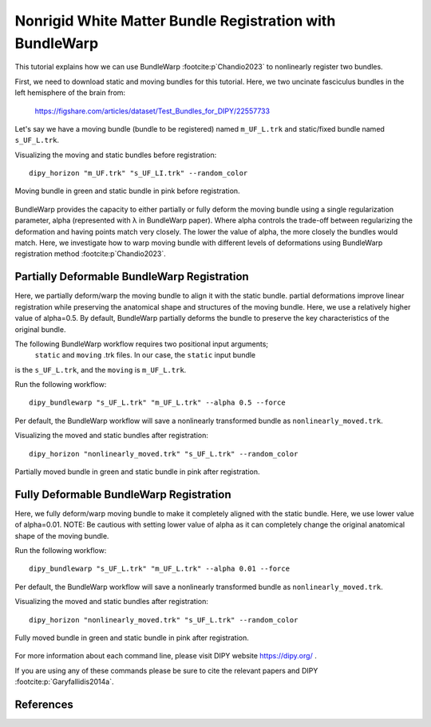 .. _bundlewarp_registration_flow:

=========================================================
Nonrigid White Matter Bundle Registration with BundleWarp
=========================================================

This tutorial explains how we can use BundleWarp :footcite:p`Chandio2023` to
nonlinearly register two bundles.


First, we need to download static and moving bundles for this tutorial. Here,
we two uncinate fasciculus bundles in the left hemisphere of the brain from:

    `<https://figshare.com/articles/dataset/Test_Bundles_for_DIPY/22557733>`_


Let's say we have a moving bundle (bundle to be registered) named ``m_UF_L.trk``
and static/fixed bundle named ``s_UF_L.trk``.

Visualizing the moving and static bundles before registration::

    dipy_horizon "m_UF.trk" "s_UF_LI.trk" --random_color

.. figure:: https://github.com/dipy/dipy_data/blob/master/before_bw_registration.png?raw=true
    :width: 70 %
    :alt: alternate text
    :align: center

    Moving bundle in green and static bundle in pink before registration.


BundleWarp provides the capacity to either partially or fully deform the
moving bundle using a single regularization parameter, alpha (represented with
λ in BundleWarp paper). Where alpha controls the trade-off between regularizing
the deformation and having points match very closely. The lower the value of
alpha, the more closely the bundles would match. Here, we investigate how to
warp moving bundle with different levels of deformations using BundleWarp
registration method :footcite:p`Chandio2023`.

--------------------------------------------
Partially Deformable BundleWarp Registration
--------------------------------------------

Here, we partially deform/warp the moving bundle to align it with the static bundle.
partial deformations improve linear registration while preserving the anatomical
shape and structures of the moving bundle. Here, we use a relatively higher value
of alpha=0.5. By default, BundleWarp partially deforms the bundle to preserve
the key characteristics of the original bundle.


The following BundleWarp workflow requires two positional input arguments;
 ``static`` and ``moving`` .trk files. In our case, the ``static`` input bundle
is the ``s_UF_L.trk``, and the ``moving`` is ``m_UF_L.trk``.

Run the following workflow::

    dipy_bundlewarp "s_UF_L.trk" "m_UF_L.trk" --alpha 0.5 --force

Per default, the BundleWarp workflow will save a nonlinearly transformed bundle
as ``nonlinearly_moved.trk``.

Visualizing the moved and static bundles after registration::

    dipy_horizon "nonlinearly_moved.trk" "s_UF_L.trk" --random_color

.. figure:: https://github.com/dipy/dipy_data/blob/master/partially_deformable_bw_registration.png?raw=true
    :width: 70 %
    :alt: alternate text
    :align: center

    Partially moved bundle in green and static bundle in pink after registration.

----------------------------------------
Fully Deformable BundleWarp Registration
----------------------------------------

Here, we fully deform/warp moving bundle to make it completely aligned with
the static bundle. Here, we use lower value of alpha=0.01.
NOTE: Be cautious with setting lower value of alpha as it can completely
change the original anatomical shape of the moving bundle.

Run the following workflow::

    dipy_bundlewarp "s_UF_L.trk" "m_UF_L.trk" --alpha 0.01 --force

Per default, the BundleWarp workflow will save a nonlinearly transformed bundle
as ``nonlinearly_moved.trk``.

Visualizing the moved and static bundles after registration::

    dipy_horizon "nonlinearly_moved.trk" "s_UF_L.trk" --random_color

.. figure:: https://github.com/dipy/dipy_data/blob/master/fully_deformable_bw_registration.png?raw=true
    :width: 70 %
    :alt: alternate text
    :align: center

    Fully moved bundle in green and static bundle in pink after registration.



For more information about each command line, please visit DIPY website `<https://dipy.org/>`_ .

If you are using any of these commands please be sure to cite the relevant papers and
DIPY :footcite:p:`Garyfallidis2014a`.

----------
References
----------

.. footbibliography::
